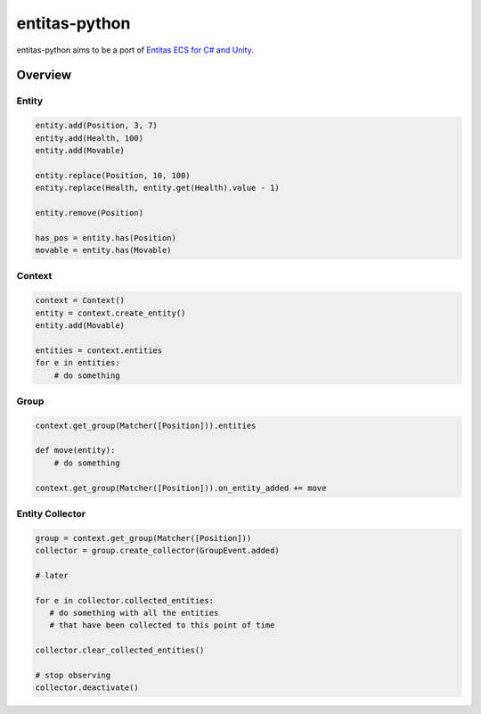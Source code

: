 entitas-python
==============

.. image:: https://travis-ci.org/Aenyhm/entitas-python.svg?branch=master
    :target: https://travis-ci.org/Aenyhm/entitas-python

entitas-python aims to be a port of `Entitas ECS for C# and Unity`_.

Overview
--------

Entity
~~~~~~

.. code-block:: python

  entity.add(Position, 3, 7)
  entity.add(Health, 100)
  entity.add(Movable)

  entity.replace(Position, 10, 100)
  entity.replace(Health, entity.get(Health).value - 1)

  entity.remove(Position)

  has_pos = entity.has(Position)
  movable = entity.has(Movable)

Context
~~~~~~~

.. code-block:: python

  context = Context()
  entity = context.create_entity()
  entity.add(Movable)

  entities = context.entities
  for e in entities:
      # do something

Group
~~~~~

.. code-block:: python

  context.get_group(Matcher([Position])).entities

  def move(entity):
      # do something

  context.get_group(Matcher([Position])).on_entity_added += move

Entity Collector
~~~~~~~~~~~~~~~~

.. code-block:: python

  group = context.get_group(Matcher([Position]))
  collector = group.create_collector(GroupEvent.added)

  # later

  for e in collector.collected_entities:
     # do something with all the entities
     # that have been collected to this point of time

  collector.clear_collected_entities()

  # stop observing
  collector.deactivate()


.. _Entitas ECS for C# and Unity : https://github.com/sschmid/Entitas-CSharp
